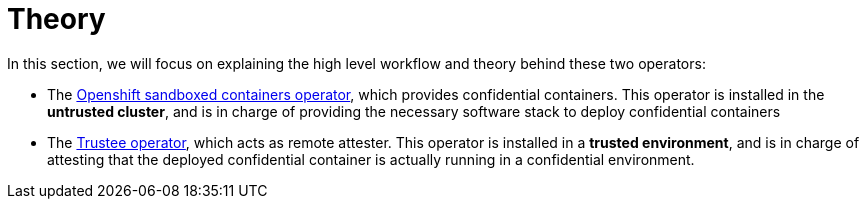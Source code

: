 = Theory

In this section, we will focus on explaining the high level workflow and theory behind these two operators:

* The xref:osc.adoc[Openshift sandboxed containers operator], which provides confidential containers. This operator is installed in the **untrusted cluster**, and is in charge of providing the necessary software stack to deploy confidential containers
* The xref:trustee.adoc[Trustee operator], which acts as remote attester. This operator is installed in a **trusted environment**, and is in charge of attesting that the deployed confidential container is actually running in a confidential environment.